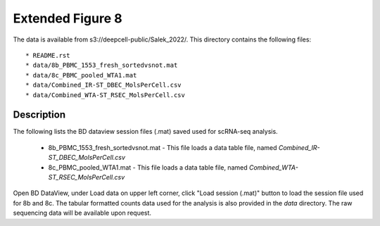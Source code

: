 Extended Figure 8
=================

The data is available from s3://deepcell-public/Salek_2022/.
This directory contains the following files::

    * README.rst
    * data/8b_PBMC_1553_fresh_sortedvsnot.mat
    * data/8c_PBMC_pooled_WTA1.mat
    * data/Combined_IR-ST_DBEC_MolsPerCell.csv
    * data/Combined_WTA-ST_RSEC_MolsPerCell.csv

Description
-----------
The following lists the BD dataview session files (.mat) saved used for scRNA-seq analysis.

    * 8b_PBMC_1553_fresh_sortedvsnot.mat - This file loads a data table file, named `Combined_IR-ST_DBEC_MolsPerCell.csv`
    * 8c_PBMC_pooled_WTA1.mat - This file loads a data table file, named `Combined_WTA-ST_RSEC_MolsPerCell.csv`

Open BD DataView, under Load data on upper left corner, click "Load session (.mat)" button to load the session file used for 8b and 8c.
The tabular formatted counts data used for the analysis is also provided in the `data` directory.
The raw sequencing data will be available upon request.
